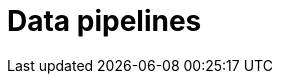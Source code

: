 = Data pipelines
:page-aliases: {page-component-version}@typeql::modifiers/overview.adoc, {page-component-version}@typeql::queries/overview.adoc
